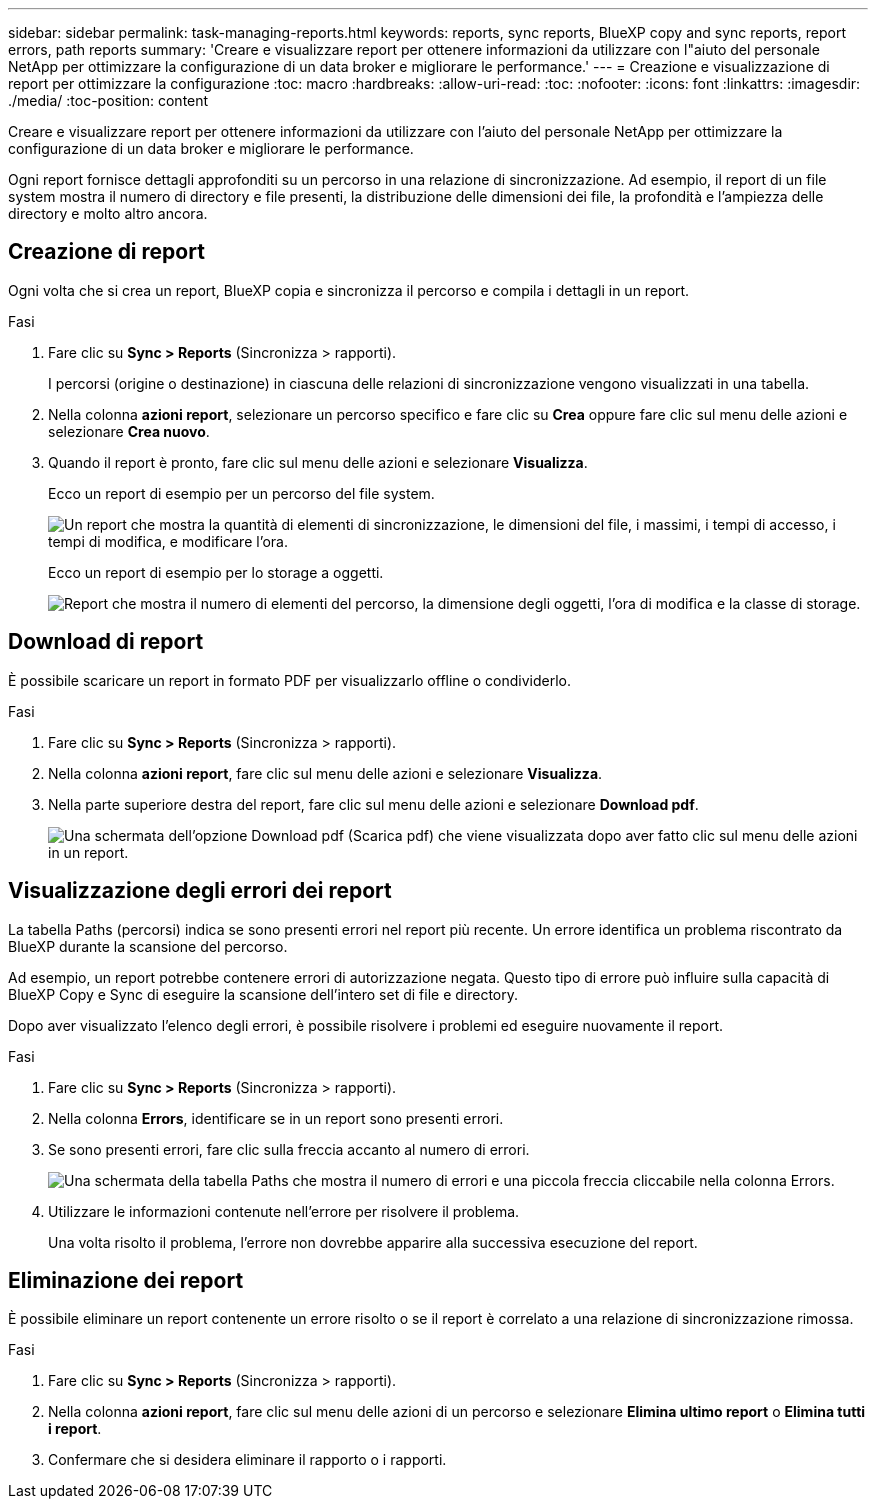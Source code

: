 ---
sidebar: sidebar 
permalink: task-managing-reports.html 
keywords: reports, sync reports, BlueXP copy and sync reports, report errors, path reports 
summary: 'Creare e visualizzare report per ottenere informazioni da utilizzare con l"aiuto del personale NetApp per ottimizzare la configurazione di un data broker e migliorare le performance.' 
---
= Creazione e visualizzazione di report per ottimizzare la configurazione
:toc: macro
:hardbreaks:
:allow-uri-read: 
:toc: 
:nofooter: 
:icons: font
:linkattrs: 
:imagesdir: ./media/
:toc-position: content


[role="lead"]
Creare e visualizzare report per ottenere informazioni da utilizzare con l'aiuto del personale NetApp per ottimizzare la configurazione di un data broker e migliorare le performance.

Ogni report fornisce dettagli approfonditi su un percorso in una relazione di sincronizzazione. Ad esempio, il report di un file system mostra il numero di directory e file presenti, la distribuzione delle dimensioni dei file, la profondità e l'ampiezza delle directory e molto altro ancora.



== Creazione di report

Ogni volta che si crea un report, BlueXP copia e sincronizza il percorso e compila i dettagli in un report.

.Fasi
. Fare clic su *Sync > Reports* (Sincronizza > rapporti).
+
I percorsi (origine o destinazione) in ciascuna delle relazioni di sincronizzazione vengono visualizzati in una tabella.

. Nella colonna *azioni report*, selezionare un percorso specifico e fare clic su *Crea* oppure fare clic sul menu delle azioni e selezionare *Crea nuovo*.
. Quando il report è pronto, fare clic sul menu delle azioni e selezionare *Visualizza*.
+
Ecco un report di esempio per un percorso del file system.

+
image:screenshot_sync_report.gif["Un report che mostra la quantità di elementi di sincronizzazione, le dimensioni del file, i massimi, i tempi di accesso, i tempi di modifica, e modificare l'ora."]

+
Ecco un report di esempio per lo storage a oggetti.

+
image:screenshot_sync_report_object.gif["Report che mostra il numero di elementi del percorso, la dimensione degli oggetti, l'ora di modifica e la classe di storage."]





== Download di report

È possibile scaricare un report in formato PDF per visualizzarlo offline o condividerlo.

.Fasi
. Fare clic su *Sync > Reports* (Sincronizza > rapporti).
. Nella colonna *azioni report*, fare clic sul menu delle azioni e selezionare *Visualizza*.
. Nella parte superiore destra del report, fare clic sul menu delle azioni e selezionare *Download pdf*.
+
image:screenshot-sync-download-report.png["Una schermata dell'opzione Download pdf (Scarica pdf) che viene visualizzata dopo aver fatto clic sul menu delle azioni in un report."]





== Visualizzazione degli errori dei report

La tabella Paths (percorsi) indica se sono presenti errori nel report più recente. Un errore identifica un problema riscontrato da BlueXP durante la scansione del percorso.

Ad esempio, un report potrebbe contenere errori di autorizzazione negata. Questo tipo di errore può influire sulla capacità di BlueXP Copy e Sync di eseguire la scansione dell'intero set di file e directory.

Dopo aver visualizzato l'elenco degli errori, è possibile risolvere i problemi ed eseguire nuovamente il report.

.Fasi
. Fare clic su *Sync > Reports* (Sincronizza > rapporti).
. Nella colonna *Errors*, identificare se in un report sono presenti errori.
. Se sono presenti errori, fare clic sulla freccia accanto al numero di errori.
+
image:screenshot_sync_report_errors.gif["Una schermata della tabella Paths che mostra il numero di errori e una piccola freccia cliccabile nella colonna Errors."]

. Utilizzare le informazioni contenute nell'errore per risolvere il problema.
+
Una volta risolto il problema, l'errore non dovrebbe apparire alla successiva esecuzione del report.





== Eliminazione dei report

È possibile eliminare un report contenente un errore risolto o se il report è correlato a una relazione di sincronizzazione rimossa.

.Fasi
. Fare clic su *Sync > Reports* (Sincronizza > rapporti).
. Nella colonna *azioni report*, fare clic sul menu delle azioni di un percorso e selezionare *Elimina ultimo report* o *Elimina tutti i report*.
. Confermare che si desidera eliminare il rapporto o i rapporti.

